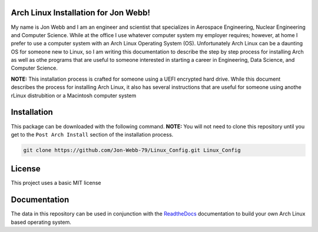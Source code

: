 Arch Linux Installation for Jon Webb!
=====================================
My name is Jon Webb and I am an engineer and scientist that specializes
in Aerospace Engineering, Nuclear Engineering and Computer Science. While
at the office I use whatever computer system my employer requires; however,
at home I prefer to use a computer system with an Arch Linux
Operating System (OS).  Unfortunately Arch Linux can be a daunting OS for 
someone new to Linux, so I am writing this documentation to describe the step
by step process for installing Arch as well as othe programs that are useful
to someone interested in starting a career in Engineering, Data Science,
and Computer Science.

**NOTE:** This installation process is crafted for someone using a UEFI
encrypted hard drive.  While this document describes the process for 
installing Arch Linux, it also has several instructions that are useful
for someone using anothe rLinux distrubition or a Macintosh computer system

Installation
============
This package can be downloaded with the following command. **NOTE:** You will 
not need to clone this repository until you get to the ``Post Arch Install``
section of the installation process.

.. code-block:: bash

   git clone https://github.com/Jon-Webb-79/Linux_Config.git Linux_Config


License
=======
This project uses a basic MIT license

Documentation
=============
The data in this repository can be used in conjunction with the 
`ReadtheDocs <https://linux-config.readthedocs.io/en/latest/>`_ 
documentation to build your own Arch Linux based operating system.

